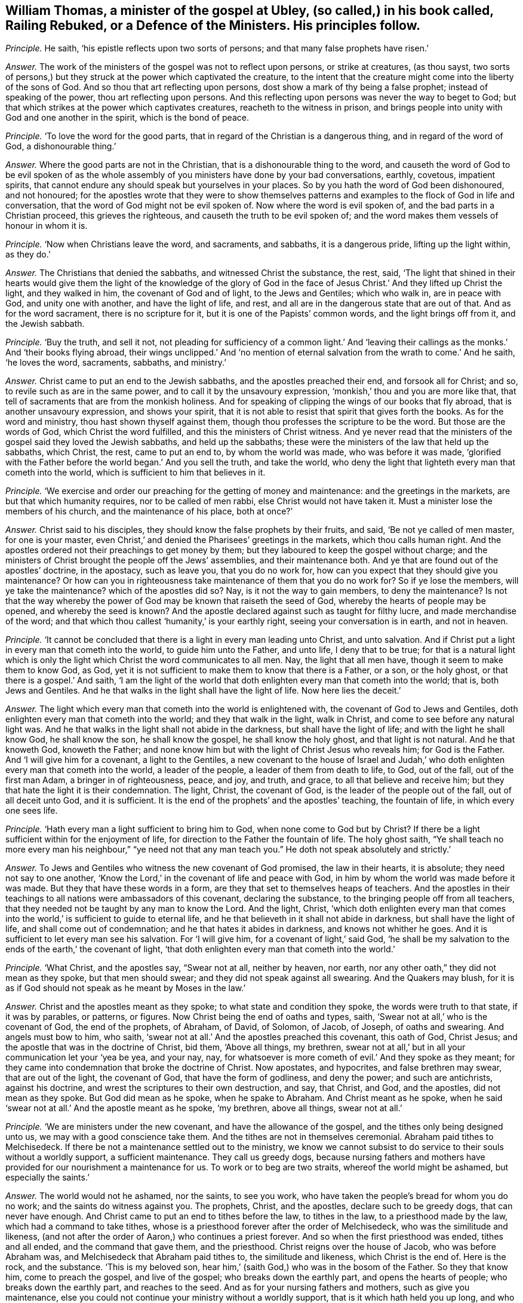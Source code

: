 [.style-blurb, short="Railing Rebuked, or a Defence of the Ministers"]
== William Thomas, a minister of the gospel at Ubley, (so called,) in his book called, [.book-title]#Railing Rebuked, or a Defence of the Ministers.# His principles follow.

[.discourse-part]
_Principle._ He saith, '`his epistle reflects upon two sorts of persons;
and that many false prophets have risen.`'

[.discourse-part]
_Answer._ The work of the ministers of the gospel was not to reflect upon persons,
or strike at creatures, (as thou sayst,
two sorts of persons,) but they struck at the power which captivated the creature,
to the intent that the creature might come into the liberty of the sons of God.
And so thou that art reflecting upon persons,
dost show a mark of thy being a false prophet; instead of speaking of the power,
thou art reflecting upon persons.
And this reflecting upon persons was never the way to beget to God;
but that which strikes at the power which captivates creatures,
reacheth to the witness in prison,
and brings people into unity with God and one another in the spirit,
which is the bond of peace.

[.discourse-part]
_Principle._ '`To love the word for the good parts,
that in regard of the Christian is a dangerous thing, and in regard of the word of God,
a dishonourable thing.`'

[.discourse-part]
_Answer._ Where the good parts are not in the Christian,
that is a dishonourable thing to the word,
and causeth the word of God to be evil spoken of as the
whole assembly of you ministers have done by your bad conversations,
earthly, covetous, impatient spirits,
that cannot endure any should speak but yourselves in your places.
So by you hath the word of God been dishonoured, and not honoured;
for the apostles wrote that they were to show themselves patterns
and examples to the flock of God in life and conversation,
that the word of God might not be evil spoken of.
Now where the word is evil spoken of, and the bad parts in a Christian proceed,
this grieves the righteous, and causeth the truth to be evil spoken of;
and the word makes them vessels of honour in whom it is.

[.discourse-part]
_Principle._ '`Now when Christians leave the word, and sacraments, and sabbaths,
it is a dangerous pride, lifting up the light within, as they do.`'

[.discourse-part]
_Answer._ The Christians that denied the sabbaths, and witnessed Christ the substance, the rest,
said,
'`The light that shined in their hearts would give them the light of the knowledge of
the glory of God in the face of Jesus Christ.`' And they lifted up Christ the light,
and they walked in him, the covenant of God and of light, to the Jews and Gentiles;
which who walk in, are in peace with God, and unity one with another,
and have the light of life, and rest,
and all are in the dangerous state that are out of that.
And as for the word sacrament, there is no scripture for it,
but it is one of the Papists`' common words, and the light brings off from it,
and the Jewish sabbath.

[.discourse-part]
_Principle._ '`Buy the truth, and sell it not,
not pleading for sufficiency of a common light.`' And '`leaving
their callings as the monks.`' And '`their books flying abroad,
their wings unclipped.`' And '`no mention of eternal
salvation from the wrath to come.`' And he saith,
'`he loves the word, sacraments, sabbaths, and ministry.`'

[.discourse-part]
_Answer._ Christ came to put an end to the Jewish sabbaths, and the apostles preached their end,
and forsook all for Christ; and so, to revile such as are in the same power,
and to call it by the unsavoury expression, '`monkish,`' thou and you are more like that,
that tell of sacraments that are from the monkish holiness.
And for speaking of clipping the wings of our books that fly abroad,
that is another unsavoury expression, and shows your spirit,
that it is not able to resist that spirit that gives forth the books.
As for the word and ministry, thou hast shown thyself against them,
though thou professes the scripture to be the word.
But those are the words of God, which Christ the word fulfilled,
and this the ministers of Christ witness.
And ye never read that the ministers of the gospel said they loved the Jewish sabbaths,
and held up the sabbaths; these were the ministers of the law that held up the sabbaths,
which Christ, the rest, came to put an end to, by whom the world was made,
who was before it was made,
'`glorified with the Father before the world began.`' And you sell the truth,
and take the world,
who deny the light that lighteth every man that cometh into the world,
which is sufficient to him that believes in it.

[.discourse-part]
_Principle._ '`We exercise and order our preaching for the getting of money and maintenance:
and the greetings in the markets, are but that which humanity requires,
nor to be called of men rabbi, else Christ would not have taken it.
Must a minister lose the members of his church, and the maintenance of his place,
both at once?`'

[.discourse-part]
_Answer._ Christ said to his disciples, they should know the false prophets by their fruits,
and said, '`Be not ye called of men master, for one is your master,
even Christ,`' and denied the Pharisees`' greetings in the markets,
which thou calls human right.
And the apostles ordered not their preachings to get money by them;
but they laboured to keep the gospel without charge;
and the ministers of Christ brought the people off the Jews`' assemblies,
and their maintenance both.
And ye that are found out of the apostles`' doctrine, in the apostacy, such as leave you,
that you do no work for, how can you expect that they should give you maintenance?
Or how can you in righteousness take maintenance of them that you do no work for?
So if ye lose the members, will ye take the maintenance?
which of the apostles did so?
Nay, is it not the way to gain members, to deny the maintenance?
Is not that the way whereby the power of God may be known that raiseth the seed of God,
whereby the hearts of people may be opened, and whereby the seed is known?
And the apostle declared against such as taught for filthy lucre,
and made merchandise of the word;
and that which thou callest '`humanity,`' is your earthly right,
seeing your conversation is in earth, and not in heaven.

[.discourse-part]
_Principle._ '`It cannot be concluded that there is a light in every man leading unto Christ,
and unto salvation.
And if Christ put a light in every man that cometh into the world,
to guide him unto the Father, and unto life, I deny that to be true;
for that is a natural light which is only the light
which Christ the word communicates to all men.
Nay, the light that all men have, though it seem to make them to know God, as God,
yet it is not sufficient to make them to know that there is a Father, or a son,
or the holy ghost, or that there is a gospel.`' And saith,
'`I am the light of the world that doth enlighten every man that cometh into the world;
that is, both Jews and Gentiles.
And he that walks in the light shall have the light of life.
Now here lies the deceit.`'

[.discourse-part]
_Answer._ The light which every man that cometh into the world is enlightened with,
the covenant of God to Jews and Gentiles,
doth enlighten every man that cometh into the world; and they that walk in the light,
walk in Christ, and come to see before any natural light was.
And he that walks in the light shall not abide in the darkness,
but shall have the light of life; and with the light he shall know God,
he shall know the son, he shall know the gospel, he shall know the holy ghost,
and that light is not natural.
And he that knoweth God, knoweth the Father;
and none know him but with the light of Christ Jesus who reveals him;
for God is the Father.
And '`I will give him for a covenant, a light to the Gentiles,
a new covenant to the house of Israel and Judah,`' who doth
enlighten every man that cometh into the world,
a leader of the people, a leader of them from death to life, to God, out of the fall,
out of the first man Adam, a bringer in of righteousness, peace, and joy, and truth,
and grace, to all that believe and receive him;
but they that hate the light it is their condemnation.
The light, Christ, the covenant of God, is the leader of the people out of the fall,
out of all deceit unto God, and it is sufficient.
It is the end of the prophets`' and the apostles`' teaching, the fountain of life,
in which every one sees life.

[.discourse-part]
_Principle._ '`Hath every man a light sufficient to bring him to God,
when none come to God but by Christ?
If there be a light sufficient within for the enjoyment of life,
for direction to the Father the fountain of life.
The holy ghost saith,
"`Ye shall teach no more every man his neighbour,`"
"`ye need not that any man teach you.`"
He doth not speak absolutely and strictly.`'

[.discourse-part]
_Answer._ To Jews and Gentiles who witness the new covenant of God promised,
the law in their hearts, it is absolute; they need not say to one another,
'`Know the Lord,`' in the covenant of life and peace with God,
in him by whom the world was made before it was made.
But they that have these words in a form,
are they that set to themselves heaps of teachers.
And the apostles in their teachings to all nations were ambassadors of this covenant,
declaring the substance, to the bringing people off from all teachers,
that they needed not be taught by any man to know the Lord.
And the light, Christ,
'`which doth enlighten every man that comes into
the world,`' is sufficient to guide to eternal life,
and he that believeth in it shall not abide in darkness,
but shall have the light of life, and shall come out of condemnation;
and he that hates it abides in darkness, and knows not whither he goes.
And it is sufficient to let every man see his salvation.
For '`I will give him, for a covenant of light,`' said God,
'`he shall be my salvation to the ends of the earth,`' the covenant of light,
'`that doth enlighten every man that cometh into the world.`'

[.discourse-part]
_Principle._ '`What Christ, and the apostles say, "`Swear not at all, neither by heaven, nor earth,
nor any other oath,`" they did not mean as they spoke, but that men should swear;
and they did not speak against all swearing.
And the Quakers may blush,
for it is as if God should not speak as he meant by Moses in the law.`'

[.discourse-part]
_Answer._ Christ and the apostles meant as they spoke; to what state and condition they spoke,
the words were truth to that state, if it was by parables, or patterns, or figures.
Now Christ being the end of oaths and types, saith,
'`Swear not at all,`' who is the covenant of God, the end of the prophets, of Abraham,
of David, of Solomon, of Jacob, of Joseph, of oaths and swearing.
And angels must bow to him, who saith,
'`swear not at all.`' And the apostles preached this covenant, this oath of God,
Christ Jesus; and the apostle that was in the doctrine of Christ, bid them,
'`Above all things, my brethren,
swear not at all,`' but in all your communication let your '`yea be yea, and your nay,
nay, for whatsoever is more cometh of evil.`' And they spoke as they meant;
for they came into condemnation that broke the doctrine of Christ.
Now apostates, and hypocrites, and false brethren may swear, that are out of the light,
the covenant of God, that have the form of godliness, and deny the power;
and such are antichrists, against his doctrine,
and wrest the scriptures to their own destruction, and say, that Christ, and God,
and the apostles, did not mean as they spoke.
But God did mean as he spoke, when he spake to Abraham.
And Christ meant as he spoke,
when he said '`swear not at all.`' And the apostle meant as he spoke, '`my brethren,
above all things, swear not at all.`'

[.discourse-part]
_Principle._ '`We are ministers under the new covenant, and have the allowance of the gospel,
and the tithes only being designed unto us, we may with a good conscience take them.
And the tithes are not in themselves ceremonial.
Abraham paid tithes to Melchisedeck.
If there be not a maintenance settled out to the ministry,
we know we cannot subsist to do service to their souls without a worldly support,
a sufficient maintenance.
They call us greedy dogs,
because nursing fathers and mothers have provided
for our nourishment a maintenance for us.
To work or to beg are two straits, whereof the world might be ashamed,
but especially the saints.`'

[.discourse-part]
_Answer._ The world would not he ashamed, nor the saints, to see you work,
who have taken the people`'s bread for whom you do no work;
and the saints do witness against you.
The prophets, Christ, and the apostles, declare such to be greedy dogs,
that can never have enough.
And Christ came to put an end to tithes before the law, to tithes in the law,
to a priesthood made by the law, which had a command to take tithes,
whose is a priesthood forever after the order of Melchisedeck,
who was the similitude and likeness,
(and not after the order of Aaron,) who continues a priest forever.
And so when the first priesthood was ended, tithes and all ended,
and the command that gave them, and the priesthood.
Christ reigns over the house of Jacob, who was before Abraham was,
and Melchisedeck that Abraham paid tithes to, the similitude and likeness,
which Christ is the end of.
Here is the rock, and the substance.
'`This is my beloved son, hear him,`' (saith God,) who was in the bosom of the Father.
So they that know him, come to preach the gospel, and live of the gospel;
who breaks down the earthly part, and opens the hearts of people;
who breaks down the earthly part, and reaches to the seed.
And as for your nursing fathers and mothers, such as give you maintenance,
else you could not continue your ministry without a worldly support,
that is it which hath held you up long, and who are fain to fly to the old worship,
among whom the tenths were paid,
and so are roving up and down in sheep`'s clothing for your own ends to get maintenance;
and if that falls, your ministry falls.
And your nursing father and mother was the pope,
the pope was the author that set forth your tenths at the first,
since the apostacy from the apostles, and since the apostles`' doctrine hath been lost.
Therefore that life the apostles were in, are people now come to,
by which ye are seen and comprehended.
And a worldly support is not that which holds up the ministry, but Christ,
'`who is with them to the end of the world;`' and they that preach his gospel,
live of it, and they are far above shaming the saints or the world either,
for maintenance.
But ye have both shamed yourselves, and the saints are ashamed of you,
and many of the world and your own hearers are ashamed of you,
and will not justify your practices.
And so ye have showed your consciences who take the tenths,
that you are not exercised with the light, neither are in the mystery of the faith,
which gives to see the end of all changeable things.
And are not you begging with your petitions for more maintenance?
With your petitions flying up and down for glebelands and augmentations,
to the powers of the earth?
And sending for writs, summoning up to the courts people that you do no work for?
And this hath been the end of your fruits.

[.discourse-part]
_Principle._ '`He that scorns to make use of the labours of
men for his improvement in the things of God,
shows himself proud.
If there be occasion to make use of human authors, which we offer to our hearers.`'

[.discourse-part]
_Answer._ Human authors are from the earth, from the fallible nature;
to mix and mingle that with that which is received from God,
shows that he hath not discerning,
and makes that not sufficient which he hath received from God;
and this is contrary to the apostles.
What the saints of the Lord had delivered,
they did not mix it with men`'s enticing words of wisdom,
neither did they speak it in the words which man`'s wisdom taught,
but which the holy ghost did teach them.
Therefore, this is to teach from men`'s labours or human authors; for men`'s labours,
and the human authors`' inventions come out of that nature which prisons the seed of God.
And so that is not agreeable to that which is received from God;
but every one`'s words there shall be his burden:
and so human authors are not to be mixed with the word of God, for the word is pure,
and nothing is to be added to, or taken from it; he that doth shall be proved a liar;
and the higher power is not human nor infallible.

[.discourse-part]
_Principle._ '`Paul and Peter were instructed by an immediate revelation,
which we are not so presumptuous as to expect,
or to make the apostles`' condition our condition.
Human learning will not acquaint us with the mind of God, yet being sanctified,
it is a great assistance to that end.`'

[.discourse-part]
_Answer._ Are not ye in the presumption, and do ye not usurp authority, to preach or to teach,
that have not immediate revelation as the apostles had,
but have got their words and are out of their power?
Are not all who are not in the power of the words of the apostles,
such as are to be turned away from, by the command of the apostle?
And are not all who are in the power of God, and the life that the prophets, Christ,
and the apostles were in, in the immediate revelation of God?
Can any know the scriptures, or the truth given forth from the spirit of truth,
learned of God the Father of truth, but by the immediate revelation of the spirit of God,
which reveals the things of God?
And thou speakest of study and prayer; can any divide the word aright, or pray aright,
but in the spirit?
And where that is, is not there immediate revelation from God?
And this thou calls presumption, to be in the revelation that the apostles were in;
but it is presumption to meddle with their words,
and not to be in the condition they were in; that is presumption, and to usurp authority.
And so ye are those that are got up since the days of the apostles,
ravening inwardly from the spirit of God that they were in, and have sheep`'s clothing,
who Christ said should come, and John saw were come, and went forth from them.
And since the days of the apostles, the world have gone after you,
all but those who have their names written in the
book of life before the foundation of the world,
and keep Jesus`' testimony.
And human learning doth not help in the way and things of God, as it is in itself,
but as the spirit doth open through all things, and beyond all things,
and comprehends all languages, and sees before languages were;
that is it that ministers to the spirits in prison,
and that is not called human learning, which sees over languages and beyond languages,
and comes to have power over tongues, languages, and speeches, and sees before they were.

[.discourse-part]
_Principle._ '`Custom hath made it the civility of our language, to say _you_ to one,
and not to say _thou_ to a superior, except it be a familiar.
It is no great fault to respect men`'s persons.
And the scripture only, makes men wise to salvation.
And it is a pernicious error in placing justification
and salvation in righteousness within.`'

[.discourse-part]
_Answer._ '`That the righteousness of Christ might be fulfilled
in us;`' and where Christ is within,
there is sanctification, and there is justification, and there is salvation known;
for there is no salvation known nor felt without, but first it is found within.
Faith evidenceth it, the spirit witnessing, the spirit comes to witness it,
the light sees it, and this is within.
And so they that have these words, of righteousness, of sanctification,
of justification without, and not within, are in the error; and none know them without,
but first they know them within.
And '`__you__ to a superior, and _thou_ to a familiar;`'
is not God the superior, the supreme? and dost thou say you to God?
dost thou esteem man higher, in a place beyond God?
Is not this ambition, and pride, and presumption, and foolishness!
Must thou not come to be judged here, and be humbled for thy miscarriages?
And '`__thou__ to a familiar,`' a person of low degree;
canst thou speak more familiarly to God than to man?
Thou to him, and you to man is this righteous and sound speech that cannot be condemned?
Dost thou not in this show that thou never learned either the accidence or bible?
'`He that respects persons, commits sin;`'
thou dost respect the poor and the rich in thy words,
and art by the law reproved to be a transgressor,
and art out of the faith that is held '`without respect of persons.`'
And as for the rest of all thy lies and hard expressions in thy book,
they shall come upon thyself, and to thee be a heavy burden.
And the day hastens upon thee apace; to the witness of God in thy conscience I speak,
which will let thee see that it had been better for thee,
if thou had never opened thy mouth, than to have exposed thy nakedness to the nation.
And this is not the way to convert souls, to rail; for railing never converted any,
but brought them into a form out of the power,
and so increased knowledge which was their sorrow.
